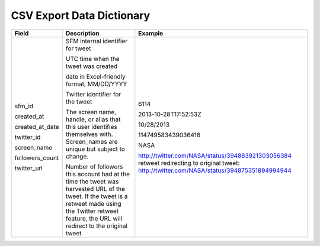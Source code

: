 .. Social Feed Manager Data Dictionary

CSV Export Data Dictionary
==========================

+-----------------+-----------------------------------------------------+--------------------------------------------------+ 
| Field	          | Description                                         | Example                                          |
+=================+=====================================================+==================================================+ 
| sfm_id          | SFM internal identifier for tweet	                | 6114                                             |
|                 |                                                     |                                                  | 
| created_at      | UTC time when the tweet was created	                | 2013-10-28T17:52:53Z                             | 
|                 |                                                     |                                                  |
| created_at_date | date in Excel-friendly format, MM/DD/YYYY           | 10/28/2013                                       |
|                 |                                                     |                                                  |
| twitter_id      | Twitter identifier for the tweet	                | 114749583439036416                               |
|                 |                                                     |                                                  |
| screen_name     | The screen name, handle, or alias that this user    | NASA                                             |
|                 | identifies themselves with. Screen_names are unique |                                                  |
|                 | but subject to change.                              |                                                  |
|                 |                                                     |                                                  |
| followers_count | Number of followers this account had at the time    |                                                  |
|                 | the tweet was harvested                             |                                                  | 
| twitter_url	  | URL of the tweet. If the tweet is a retweet made    | http://twitter.com/NASA/status/394883921303056384|
|                 | using the Twitter retweet feature, the URL will     | retweet redirecting to original tweet:           | 
|                 | redirect to the original tweet	                | http://twitter.com/NASA/status/394875351894994944|
|                 |                                                     |                                                  |
+-----------------+-----------------------------------------------------+--------------------------------------------------+ 




